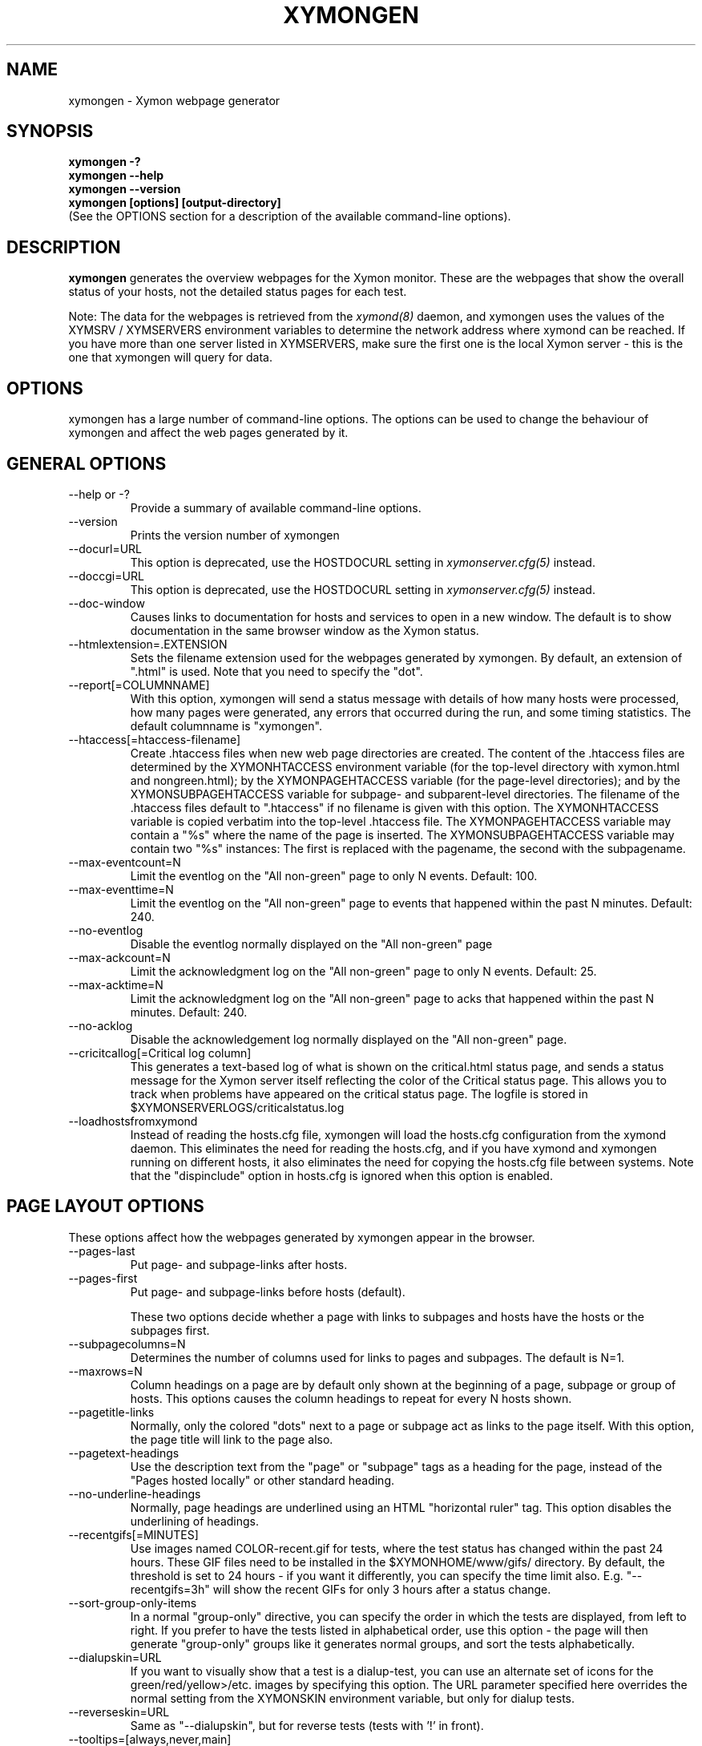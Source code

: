 .TH XYMONGEN 1 "Version 4.3.16:  9 Feb 2014" "Xymon"
.SH NAME
xymongen \- Xymon webpage generator
.SH SYNOPSIS
.B "xymongen -?"
.br
.B "xymongen --help"
.br
.B "xymongen --version"
.br
.B "xymongen [options] [output-directory]"
.br
(See the OPTIONS section for a description of the available command-line options).

.SH DESCRIPTION
\fBxymongen\fR
generates the overview webpages for the Xymon monitor. These are the webpages
that show the overall status of your hosts, not the detailed status pages for 
each test.

Note: The data for the webpages is retrieved from the 
.I xymond(8)
daemon, and xymongen uses the values of the XYMSRV / XYMSERVERS environment 
variables to determine the network address where xymond can be reached. If
you have more than one server listed in XYMSERVERS, make sure the first one
is the local Xymon server - this is the one that xymongen will query for data.


.SH OPTIONS
xymongen has a large number of command-line options.  The options
can be used to change the behaviour of xymongen and affect the web pages generated 
by it.

.SH GENERAL OPTIONS
.sp
.IP "--help or -?"
Provide a summary of available command-line options.
.sp
.IP "--version"
Prints the version number of xymongen
.sp
.IP "--docurl=URL"
This option is deprecated, use the HOSTDOCURL setting in
.I xymonserver.cfg(5)
instead.
.sp
.IP "--doccgi=URL"
This option is deprecated, use the HOSTDOCURL setting in
.I xymonserver.cfg(5)
instead.
.sp
.IP "--doc-window"
Causes links to documentation for hosts and services to open in a
new window. The default is to show documentation in the same 
browser window as the Xymon status.
.sp
.IP "--htmlextension=.EXTENSION"
Sets the filename extension used for the webpages generated by xymongen. 
By default, an extension of ".html" is used.  Note that you need to 
specify the "dot".
.sp
.IP "--report[=COLUMNNAME]"
With this option, xymongen will send a status message with details of how 
many hosts were processed, how many pages were generated, any errors 
that occurred during the run, and some timing statistics. The default 
columnname is "xymongen".
.sp
.IP "--htaccess[=htaccess-filename]"
Create .htaccess files when new web page directories are created. The 
content of the .htaccess files are determined by the XYMONHTACCESS environment 
variable (for the top-level directory with xymon.html and nongreen.html); by the 
XYMONPAGEHTACCESS variable (for the page-level directories); and by the 
XYMONSUBPAGEHTACCESS variable for subpage- and subparent-level directories.
The filename of the .htaccess files default to ".htaccess" if no filename
is given with this option.
The XYMONHTACCESS variable is copied verbatim into the top-level .htaccess file.
The XYMONPAGEHTACCESS variable may contain a "%s" where the name of the
page is inserted.
The XYMONSUBPAGEHTACCESS variable may contain two "%s" instances: The first is
replaced with the pagename, the second with the subpagename.
.sp
.IP "--max-eventcount=N"
Limit the eventlog on the "All non-green" page to only N events. Default: 100.
.sp
.IP "--max-eventtime=N"
Limit the eventlog on the "All non-green" page to events that happened within
the past N minutes. Default: 240.
.sp
.IP "--no-eventlog"
Disable the eventlog normally displayed on the "All non-green" page
.sp
.IP "--max-ackcount=N"
Limit the acknowledgment log on the "All non-green" page to only N events. Default: 25.
.sp
.IP "--max-acktime=N"
Limit the acknowledgment log on the "All non-green" page to acks that happened within
the past N minutes. Default: 240.
.sp
.IP "--no-acklog"
Disable the acknowledgement log normally displayed on the "All non-green" page.
.sp
.IP "--cricitcallog[=Critical log column]"
This generates a text-based log of what is shown on the critical.html
status page, and sends a status message for the Xymon server itself
reflecting the color of the Critical status page. This allows you to track
when problems have appeared on the critical status page. The logfile is
stored in $XYMONSERVERLOGS/criticalstatus.log
.sp
.IP --loadhostsfromxymond
Instead of reading the hosts.cfg file, xymongen will load the
hosts.cfg configuration from the xymond daemon. This eliminates
the need for reading the hosts.cfg, and if you have xymond and
xymongen running on different hosts, it also eliminates the need
for copying the hosts.cfg file between systems. Note that the
"dispinclude" option in hosts.cfg is ignored when this option is
enabled.


.SH PAGE LAYOUT OPTIONS
These options affect how the webpages generated by xymongen appear in the
browser.
.sp
.IP "--pages-last"
Put page- and subpage-links after hosts.
.IP "--pages-first"
Put page- and subpage-links before hosts (default).
.sp 
These two options decide whether a page with links to subpages and hosts 
have the hosts or the subpages first.
.sp
.IP "--subpagecolumns=N"
Determines the number of columns used for links to pages 
and subpages. The default is N=1.
.sp
.IP "--maxrows=N"
Column headings on a page are by default only shown at the beginning
of a page, subpage or group of hosts. This options causes the column
headings to repeat for every N hosts shown.
.sp
.IP "--pagetitle-links"
Normally, only the colored "dots" next to a page or subpage act as links
to the page itself. With this option, the page title will link to the
page also.
.sp
.IP "--pagetext-headings"
Use the description text from the "page" or "subpage" tags as a heading
for the page, instead of the "Pages hosted locally" or other standard
heading.
.sp
.IP "--no-underline-headings"
Normally, page headings are underlined using an HTML "horizontal ruler"
tag. This option disables the underlining of headings.
.sp
.IP "--recentgifs[=MINUTES]"
Use images named COLOR-recent.gif for tests, where the test status
has changed within the past 24 hours. These GIF files need to be installed
in the $XYMONHOME/www/gifs/ directory. By default, the threshold is set to 24
hours - if you want it differently, you can specify the time limit also.
E.g. "--recentgifs=3h" will show the recent GIFs for only 3 hours after
a status change.
.sp
.IP "--sort-group-only-items"
In a normal "group-only" directive, you can specify the order in which the
tests are displayed, from left to right. If you prefer to have the tests
listed in alphabetical order, use this option - the page will then generate
"group-only" groups like it generates normal groups, and sort the tests
alphabetically.
.sp
.IP "--dialupskin=URL"
If you want to visually show that a test is a dialup-test, you can use
an alternate set of icons for the green/red/yellow>/etc. images by
specifying this option. The URL parameter specified here overrides the
normal setting from the XYMONSKIN environment variable, but only for dialup
tests.
.sp
.IP "--reverseskin=URL"
Same as "--dialupskin", but for reverse tests (tests with '!' in front).
.sp
.IP "--tooltips=[always,never,main]"
Determines which pages use tooltips to show the description of the host
(from the COMMENT entry in the
.I hosts.cfg(5)
file). If set to \fBalways\fR, tooltips are used on all pages. If set to
\fBnever\fR, tooltips are never used. If set to \fBmain\fR, tooltips are
used on the main pages, but not on the "All non-green" or "Critical
systems" pages.

.SH COLUMN SELECTION OPTIONS
These options affect which columns (tests) are included in the webpages
generated by xymongen.
.sp
.IP "--ignorecolumns=test[,test]"
The given columns will be completely ignored by xymongen when generating 
webpages. Can be used to generate reports where you eliminate
some of the more noisy tests, like "msgs".
.sp
.IP "--critical-reds-only"
Only red status columns will be included on the Critical page. By default,
the Critical page will contain hosts with red, yellow and clear status.
.sp
.IP "--nongreen-colors=COLOR[,COLOR]"
Defines which colors cause a test to appear on the "All non-green"
status page. COLOR is red, yellow or purple.  The default is to include 
all three.
.sp
.IP "--nongreen-ignorecolumns=test[,test]"
Same as the --ignorecolumns, but applies to hosts on the "All non-green" 
page only.
.sp
.IP "--nongreen-ignorepurples"
Deprecated, use "--nongreen-colors" instead.
.sp
.IP "--nongreen-ignoredialups"
Ignore all dialup hosts on the "All non-green" page, including the eventlog.
.sp
.IP "--no-pages"
Do not generate the normal pages (normally used to generate only the non-green page).
.sp
.IP "--no-nongreen"
Do not generate the "All non-green" page.
.sp
.IP "--includecolumns=test[,test]"
Always include these columns on "All non-green" page Will include certain columns on 
the nongreen.html page, regardless of its color. Normally, nongreen.html drops a 
test-column, if all tests are green. This can be used e.g. to always have 
a link to the trends column (with the RRD graphs) from your nongreen.html page.
.sp
.IP "--eventignore=test[,test]"
Ignore these tests in the "All non-green" event log display.

.SH STATUS PROPAGATION OPTIONS
These options suppress the normal propagation of a status upwards in the
page hierarchy. Thus, you can have a test with status yellow or red, but still
have the entire page green. It is useful for tests that need not cause an alarm,
but where you still want to know the actual status.
These options set global defaults for all hosts; you can use the NOPROPRED
and NOPROPYELLOW tags in the 
.I hosts.cfg(5)
file to apply similar limits on a per-host basis.
.sp
.IP "--nopropyellow=test[,test] or --noprop=test[,test]
Disable upwards status propagation when YELLOW. The "--noprop" option
is deprecated and should not be used.
.sp
.IP "--noproppurple=test[,test]"
Disable upwards status propagation when PURPLE.
.sp
.IP "--nopropred=test[,test]"
Disable upwards status propagation when RED or YELLOW.
.sp
.IP "--nopropack=test[,test]"
Disable upwards status propagation when status has been
acknowledged. If you want to disable all acked tests from
being propageted, use "--nopropack=*".

.SH PURPLE STATUS OPTIONS
Purple statuses occur when reporting of a test status stops.
A test status is valid for a limited amount of time - normally
30 minutes - and after this time, the test becomes purple.
.sp
.IP "--purplelog=FILENAME"
Generate a logfile of all purple status messages.

.SH ALTERNATE PAGESET OPTIONS
.sp
.IP "--pageset=PAGESETNAME"
Build webpages for an alternate pageset than the default. See
the PAGESETS section below.
.sp
.IP "--template=TEMPLATE"
Use an alternate template for header and footer files. Typically used
together the the "--pageset" option; see the PAGESETS section below.

.SH ALTERNATE OUTPUT FORMATS
.sp
.IP "--wml[=test1,test2,...]"
This option causes xymongen to generate a set of WML "card" files that 
can be accessed by a WAP device (cell phone, PDA etc.) The generated 
files contain the hosts that have a RED or YELLOW status on tests 
specified.  This option can define the default tests to include - 
the defaults can be overridden or amended using the "WML:" or "NK:" 
tags in the
.I hosts.cfg(5)
file. If no tests are specified, all tests will be included.
.sp
.IP "--nstab=FILENAME"
Generate an HTML file suitable for a Netscape 6/Mozilla sidebar
entry. To actually enable your users to obtain such a sidebar
entry, you need this Javascript code in a webpage (e.g. you can
include it in the $XYMONHOME/web/stdnormal_header file):
.sp
<SCRIPT TYPE="text/javascript">
.br
<!--
.br
function addNetscapePanel() {
.br
   if ((typeof window.sidebar == "object") && 
       (typeof window.sidebar.addPanel == "function"))
.br
      window.sidebar.addPanel ("Xymon", 
.br
            "http://your.server.com/nstab.html","");
.br
   else
.br
      alert("Sidebar only for Mozilla or Netscape 6+");
.br
}
.br
//-->
.br
</SCRIPT>
.sp
and then you can include a "Add this to sidebar" link using this as a template:
.sp
   <A HREF="javascript:addNetscapePanel();">Add to Sidebar</A>
.sp
or if you prefer to have the standard Netscape "Add tab" button, you 
would do it with
.sp
   <A HREF="javascript:addNetscapePanel();">
.br
      <IMG SRC="/gifs/add-button.gif" HEIGHT=45 WIDTH=100
.br
           ALT="[Add Sidebar]" STYLE="border:0">
.br
   </A>
.sp
The "add-button.gif" is available from Netscape at
http://developer.netscape.com/docs/manuals/browser/sidebar/add-button.gif.

If FILENAME does not begin with a slash, the Netscape sidebar file
is placed in the $XYMONHOME/www/ directory.

.IP "--nslimit=COLOR"
The minimum color to include in the Netscape Sidebar - default is "red",
meaning only critical alerts are included. If you want to include
warnings also, use "--nslimit=yellow".

.IP "--rss
Generate RSS/RDF content delivery stream of your Xymon
alerts. This output format can be dynamically embedded in other web
pages, much like the live newsfeeds often seen on web sites. Two RSS files
will be generated, one reflects the "All non-green" page, the other reflects the "Critical"
page. They will be in the "nongreen.rss" and "critical.rss" files, respectively.
In addition, an RSS file will be generated for each page and/or subpage
listing the hosts present on that page or subpage.
.br
The FILENAME parameter previously allowed on the --rss option is now obsolete.
.br
For more information about RSS/RDF content feeds, please see 
http://www.syndic8.com/.
.sp
.IP "--rssextension=.EXTENSION"
Sets the filename extension used for the RSS files generated by xymongen. 
By default, an extension of ".rss" is used.  Note that you need to 
specify the "dot".
.sp
.IP "--rssversion={0.91|0.92|1.0|2.0}"
The desired output format of the RSS/RDF feed. Version 0.91 appears to 
be the most commonly used format, and is the default if this option is
omitted.
.sp
.IP "--rsslimit=COLOR"
The minimum color to include in the RSS feed - default is "red",
meaning only critical alerts are included. If you want to include
warnings also, use "--rsslimit=yellow".


.SH OPTIONS USED BY CGI FRONT-ENDS
.IP "--reportopts=START:END:DYNAMIC:STYLE"
Invoke xymongen in report-generation mode. This is normally used by the
.I report.cgi(1)
CGI script, but may also be used directly when pre-generating reports.
The START parameter is the start-time for the report in Unix time_t
format (seconds since Jan 1st 1970 00:00 UTC); END is the end-time for
the report; DYNAMIC is 0 for a pre-built report and 1 for a dynamic
(on-line) report; STYLE is "crit" to include only critical (red)
events, "nongr" to include all non-green events, and "all" to
include all events.
.sp
.IP "--csv=FILENAME"
Used together with --reportopts, this causes xymongen to generate an
availability report in the form of a comma-separated values (CSV) file.
This format is commonly used for importing into spreadsheets for further
processing.
.br
The CSV file includes Unix timestamps. To display these as human readable
times in Excel, the formula \fB=C2/86400+DATEVALUE(1-jan-1970)\fR (if
you have the Unix timestamp in the cell C2) can be used. The result cell 
should be formatted as a date/time field. Note that the timestamps are in 
UTC, so you may also need to handle local timezone and DST issues yourself.
.sp
.IP "--csvdelim=DELIMITER"
By default, a comma is used to delimit fields in the CSV output. Some
non-english spreadsheets use a different delimiter, typically semi-colon.
To generate a CSV file with the proper delimiter, you can use this option
to set the character used as delimiter. E.g. "--csvdelim=;" - note that 
this normally should be in double quotes, to prevent the Unix shell from
interpreting the delimiter character as a command-line delimiter.
.sp
.IP "--snapshot=TIME"
Generate a snapshot of the Xymon pages, as they appeared at
TIME. TIME is given as seconds since Jan 1st 1970 00:00 UTC. Normally
used via the
.I snapshot.cgi(1)
CGI script.

.SH DEBUGGING OPTIONS
.sp
.IP "--debug"
Causes xymongen to dump large amounts of debugging output to stdout,
if it was compiled with the -DDEBUG enabled. When reporting a 
problem with xymongen, please try to reproduce the problem and
provide the output from running xymongen with this option.
.sp
.IP "--timing"
Dump information about the time spent by various parts of xymongen
to stdout. This is useful to see what part of the processing is
responsible for the run-time of xymongen.
.br
Note: This information is also provided in the output sent to the 
Xymon display when using the "--report" option.


.SH BUILDING ALTERNATE PAGESETS
With version 1.4 of xymongen comes the possibility to generate
multiple sets of pages from the same data.
.br
Suppose you have two groups of people looking at the Xymon
webpages.  Group A wants to have the hosts grouped by the client, 
they belong to. This is how you have Xymon set up - the default pageset.
Now group B wants to have the hosts grouped by operating system - 
let us call it the "os" set.  Then you would add the page layout to 
hosts.cfg like this:
.sp
ospage    win          Microsoft Windows
.br
ossubpage   win-nt4      MS Windows NT 4
.br
osgroup NT4 File servers
.br
osgroup NT4 Mail servers
.br
ossubpage   win-xp       MS Windows XP
.br
ospage    unix         Unix
.br
ossubpage   unix-sun     Solaris
.br
ossubpage   unix-linux   Linux
.sp
This defines a set of pages with one top-level page (the
xymon.html page), two pages linked from xymon.html (win.html 
and unix.html), and from e.g. the win.html page there are
subpages win-nt4.html and win-xp.html
.br
The syntax is identical to the normal "page" and "subpage"
directives in hosts.cfg, but the directive is prefixed with
the pageset name. Dont put any hosts in-between the page
and subpage directives - just add all the directives at
the top of the hosts.cfg file.
.br
How do you add hosts to the pages, then ? Simple - just put
a tag "OS:win-xp" on the host definition line. The "OS" 
must be the same as prefix used for the pageset names, 
but in uppercase. The "win-xp" must match one of the 
pages or subpages defined within this pageset.  E.g.
.sp
207.46.249.190  www.microsoft.com # OS:win-xp http://www.microsoft.com/
.br
64.124.140.181  www.sun.com # OS:unix-sun http://www.sun.com/
.sp
If you want the host to appear inside a group defined on 
that page, you must identify the group by number, starting
at 1. E.g. to put a host inside the "NT4 Mail servers"
group in the example above, use "OS:win-nt4,2" (the 
second group on the "win-nt4" page).
.br
If you want the host to show up on the frontpage instead
of a subpage, use "OS:*" .
.sp
All of this just defines the layout of the new pageset.
To generate it, you must run xymongen once for each pageset
you define - i.e. create an extension script like this:
.IP
.nf
#!/bin/sh

XYMONWEB="/xymon/os" $XYMONHOME/bin/xymongen \\
	--pageset=os --template=os \\
	$XYMONHOME/www/os/
.fi
.LP
Save this to $XYMONHOME/ext/os-display.sh, and set this up to run as
a Xymon extension; this means addng an extra section to tasks.cfg
to run it.

This generates the pages. There are some important options used here:
.br
* XYMONWEB="/xymon/os" environment variable, and the 
  "$XYMONHOME/www/os/" option work together, and places the 
  new pageset HTML files in a subdirectory off the normal 
  Xymon webroot. If you normally access the Xymon pages as 
  "http://xymon.acme.com/xymon/", you will then access 
  the new pageset as "http://xymon.acme.com/xymon/os/"
  NB: The directory given as XYMONWEB must contain a symbolic 
  link to the $XYMONHOME/www/html/ directory, or links to 
  individual status messages will not work. Similar links 
  should be made for the gifs/, help/ and notes/ 
  directories.
.br
* "--pageset=os" tells xymongen to structure the webpages 
  using the "os" layout, instead of the default layout.
.br
* "--template=os" tells xymongen to use a different set of 
  header- and footer-templates. Normally xymongen uses the 
  standard template in $XYMONHOME/web/stdnormal_header and 
  .../stdnormal_footer - with this option, it will instead use 
  the files "os_header" and "os_footer" from the 
  $XYMONHOME/web/ directory. This allows you to customize 
  headers and footers for each pageset. If you just want 
  to use the normal template, you can omit this option.

.SH USING XYMONGEN FOR REPORTS
xymongen reporting is implemented via drop-in replacements for the
standard Xymon reporting scripts (report.sh and reportlog.sh) installed 
in your webservers cgi-bin directory.

These two shell script have been replaced with two very small
shell-scripts, that merely setup the Xymon environment variables,
and invoke the 
.I report.cgi(1)
or
.I reportlog.cgi(1)
scripts in $XYMONHOME/bin/

You can use xymongen command-line options when generating reports,
e.g. to exclude certain types of tests (e.g. "--ignorecolumns=msgs") 
from the reports, to specify the name of the trends- and info-
columns that should not be in the report, or to format the report 
differently (e.g. "--subpagecolumns=2"). If you want certain
options to be used when a report is generated from the web
interface, put these options into your $XYMONHOME/etc/xymonserver.cfg
file in the XYMONGENREPOPTS environment variable.

The report files generated by xymongen are stored in individual 
directories (one per report) below the $XYMONHOME/www/rep/ directory.
These should be automatically cleaned up - as new reports are
generated, the old ones get removed.

After installing, try generating a report. You will probably see that
the links in the upper left corner (to ack.html, nongreen.html etc.)
no longer works. To fix these, change your $XYMONHOME/web/repnormal_header
file so these links do not refer to "&XYMONWEB" but to the normal 
URL prefix for your Xymon pages.


.SH SLA REPORTING
xymongen reporting allows for the generation of true SLA (Service
Level Agreement) reports, also for service periods that are not
24x7. This is enabled by defining a "REPORTTIME:timespec" tag
for the hosts to define the service period, and optionally a 
"WARNPCT:level" tag to define the agreed availability.

Note: See 
.I hosts.cfg(5)
for the exact syntax of these options.

"REPORTTIME:timespec" specifies the time of day when the service
is expected to be up and running. By default this is 24 hours 
a day, all days of the week. If your SLA only covers Mon-Fri
7am - 8pm, you define this as "REPORTTIME=W:0700:2000", and the
report generator will then compute both the normal 24x7 availability
but also a "SLA availability" which only takes the status of the
host during the SLA period into account.

The DOWNTIME:timespec parameter affects the SLA availability
calculation. If an outage occurs during the time defined as
possible "DOWNTIME", then the failure is reported with a status
of "blue". (The same color is used if you "disable" then host
using the Xymon "disable" function). The time when the 
test status is "blue" is not included in the SLA calculation,
neither in the amount of time where the host is considered down,
nor in the total amount of time that the report covers. So
"blue" time is effectively ignored by the SLA availability 
calculation, allowing you to have planned downtime without
affecting the reported SLA availability.

Example: A host has "DOWNTIME:*:0700:0730 REPORTTIME=W:0600:2200"
because it is rebooted every day between 7am and 7.30am, but the
service must be available from 6am to 10pm. For the day of the
report, it was down from 7:10am to 7:15am (the planned reboot),
but also from 9:53pm to 10:15pm. So the events for the day are:

   0700 : green for 10 minutes (600 seconds)
   0710 : blue for 5 minutes (300 seconds)
   0715 : green for 14 hours 38 minutes (52680 seconds)
   2153 : red for 22 minutes (1320 seconds)
   2215 : green

The service is available for 600+52680 = 53280 seconds. It is
down (red) for 420 seconds (the time from 21:53 until 22:00 when
the SLA period ends). The total time included in the report is
15 hours (7am - 10pm) except the 5 minutes blue = 53700 seconds.
So the SLA availability is 53280/53700 = 99,22%

The "WARNPCT:level" tag is supported in the hosts.cfg file, to set
the availability threshold on a host-by-host basis. This threshold
determines whether a test is reported as green, yellow or red in
the reports. A default value can be set for all hosts with the via 
the XYMONREPWARN environment variable, but overridden by this tag.
The level is given as a percentage, e.g. "WARNPCT:98.5"


.SH PRE-GENERATED REPORTS
Normally, xymongen produce reports that link to dynamically generated
webpages with the detailed status of a test (via the reportlog.sh
CGI script).

It is possible to have xymongen produce a report without these
dynamic links, so the report can be exported to another server.
It may also be useful to pre-generate the reports, to lower the
load by having multiple users generate the same reports.

To do this, you must run xymongen with the "--reportopts" option 
to select the time interval that the report covers, the reporting
style (critical, non-green, or all events), and to request that
no dynamic pages are to be generated.

The syntax is:

   xymongen --reportopts=starttime:endtime:nodynamic:style

"starttime" and "endtime" are specified as Unix time_t values,
i.e. seconds since Jan 1st 1970 00:00 GMT. Fortunately, this 
can easily be computed with the GNU date utility if you use
the "+%s" output option. If you don't have the GNU date
utility, either pick that up from www.gnu.org; or you can
use the "etime" utility for the same purpose, which is
available from the archive at www.deadcat.net.

"nodynamic" is either 0 (for dynamic pages, the default) or
1 (for no dynamic, i.e. pre-generated, pages).

"style" is either "crit" (include critical i.e. red events only),
"nongr" (include all non-green events), or "all" (include all
events).

Other xymongen options can be used, e.g. "--ignorecolumns" if you 
want to exclude certain tests from the report.

You will normally also need to specify the XYMONWEB environment 
variable (it must match the base URL for where the report will
be made accessible from), and an output directory where the
report files are saved.  If you specify XYMONWEB, you should probably
also define the XYMONHELPSKIN and XYMONNOTESSKIN environment variables. 
These should point to the URL where your Xymon help- and notes-files 
are located; if they are not defined, the links to help- and
notes-files will point inside the report directory and will
probably not work.

So a typical invocation of xymongen for a static report would be:

  START=`date +%s --date="22 Jun 2003 00:00:00"`
  END=`date +%s --date="22 Jun 2003 23:59:59"`
  XYMONWEB=/reports/bigbrother/daily/2003/06/22 \\
  XYMONHELPSKIN=/xymon/help \\
  XYMONNOTESSKIN=/xymon/notes \\
  xymongen --reportopts=$START:$END:1:crit \\
        --subpagecolumns=2 \\
        /var/www/docroot/reports/xymon/daily/2003/06/22

The "XYMONWEB" setting means that the report will be available with
a URL of "http://www.server.com/reports/xymon/daily/2003/06/22".
The report contains internal links that use this URL, so it cannot
be easily moved to another location.

The last parameter is the corresponding physical directory on your
webserver matching the XYMONWEB URL. You can of course create the report
files anywhere you like - perhaps on another machine - and then move
them to the webserver later on.

Note how the 
.I date(1)
utility is used to calculate the start- and end-time parameters.

.SH "ENVIRONMENT VARIABLES"
.IP BOARDFILTER
Filter used to select what hosts / tests are included in the webpages, by
filtering the data retrieved from xymond vi the xymondboard command. See
.I xymon(1)
for details on the filter syntax. By default, no filtering is done.

.SH "SEE ALSO"
hosts.cfg(5), xymonserver.cfg(5), tasks.cfg(5), report.cgi(1), 
snapshot.cgi(1), xymon(7)

